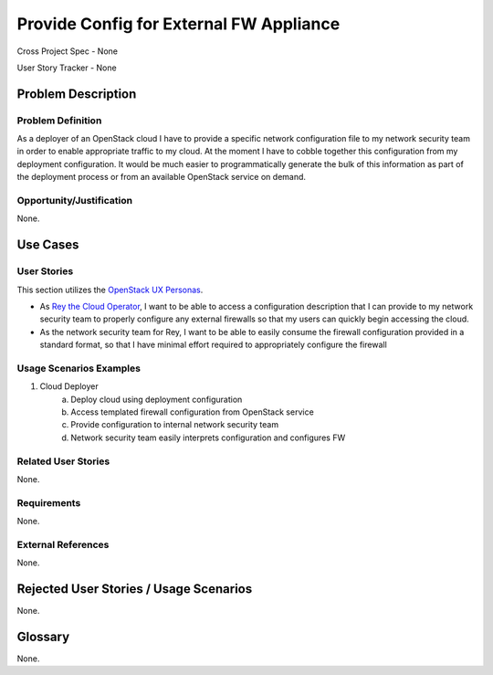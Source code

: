 Provide Config for External FW Appliance
========================================

Cross Project Spec - None

User Story Tracker - None

Problem Description
-------------------

Problem Definition
++++++++++++++++++
As a deployer of an OpenStack cloud I have to provide a specific network
configuration file to my network security team in order to enable appropriate
traffic to my cloud. At the moment I have to cobble together this configuration
from my deployment configuration. It would be much easier to programmatically
generate the bulk of this information as part of the deployment process or from
an available OpenStack service on demand.

Opportunity/Justification
+++++++++++++++++++++++++
None.

Use Cases
---------

User Stories
++++++++++++
This section utilizes the `OpenStack UX Personas`_.

* As `Rey the Cloud Operator`_, I want to be able to access a configuration description that I
  can provide to my network security team to properly configure any external
  firewalls so that my users can quickly begin accessing the cloud.
* As the network security team for Rey, I want to be able to easily
  consume the firewall configuration provided in a standard format, so that I
  have minimal effort required to appropriately configure the firewall

.. _OpenStack UX Personas: http://docs.openstack.org/contributor-guide/ux-ui-guidelines/ux-personas.html
.. _Rey the Cloud Operator: http://docs.openstack.org/contributor-guide/ux-ui-guidelines/ux-personas/cloud-ops.html#cloud-ops

Usage Scenarios Examples
++++++++++++++++++++++++
1. Cloud Deployer
	a. Deploy cloud using deployment configuration
	b. Access templated firewall configuration from OpenStack service
	c. Provide configuration to internal network security team
	d. Network security team easily interprets configuration and configures FW

Related User Stories
++++++++++++++++++++
None.

Requirements
++++++++++++
None.

External References
+++++++++++++++++++
None.

Rejected User Stories / Usage Scenarios
---------------------------------------
None.

Glossary
--------
None.
